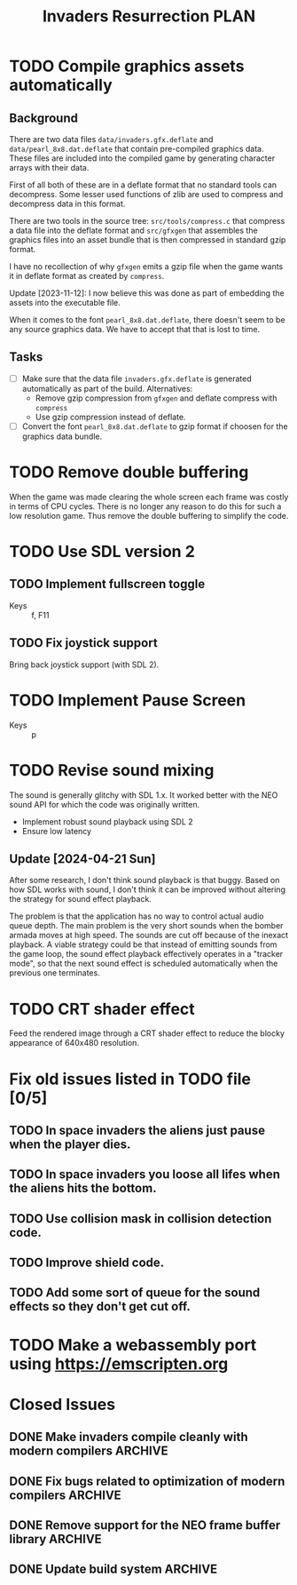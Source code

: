 #+title: Invaders Resurrection PLAN
#+options: toc:nil num:0 H:4 author:nil timestamp:nil ^:nil
#+todo: TODO(t) | DONE(d@) CANCELED(c@)

* TODO Compile graphics assets automatically
** Background
There are two data files =data/invaders.gfx.deflate= and
=data/pearl_8x8.dat.deflate= that contain pre-compiled graphics data.
These files are included into the compiled game by generating character
arrays with their data.

First of all both of these are in a deflate format that no standard
tools can decompress. Some lesser used functions of zlib are used to
compress and decompress data in this format.

There are two tools in the source tree: =src/tools/compress.c= that
compress a data file into the deflate format and =src/gfxgen= that
assembles the graphics files into an asset bundle that is then
compressed in standard gzip format.

I have no recollection of why =gfxgen= emits a gzip file when the game
wants it in deflate format as created by =compress=.

Update [2023-11-12]: I now believe this was done as part of embedding
the assets into the executable file.

When it comes to the font =pearl_8x8.dat.deflate=, there doesn't seem to
be any source graphics data. We have to accept that that is lost to time.

** Tasks
- [ ] Make sure that the data file =invaders.gfx.deflate= is generated
  automatically as part of the build.
  Alternatives:
  + Remove gzip compression from =gfxgen= and deflate compress with =compress=
  + Use gzip compression instead of deflate.
- [ ] Convert the font =pearl_8x8.dat.deflate= to gzip format if choosen
  for the graphics data bundle.

* TODO Remove double buffering
When the game was made clearing the whole screen each frame was costly in terms of CPU cycles.
There is no longer any reason to do this for such a low resolution game.
Thus remove the double buffering to simplify the code.

* TODO Use SDL version 2
** TODO Implement fullscreen toggle
- Keys :: f, F11

** TODO Fix joystick support
Bring back joystick support (with SDL 2).

* TODO Implement Pause Screen
- Keys :: p

* TODO Revise sound mixing
The sound is generally glitchy with SDL 1.x. It worked better with the
NEO sound API for which the code was originally written.

- Implement robust sound playback using SDL 2
- Ensure low latency

** Update [2024-04-21 Sun]

After some research, I don't think sound playback is that buggy. Based
on how SDL works with sound, I don't think it can be improved without
altering the strategy for sound effect playback.

The problem is that the application has no way to control actual audio
queue depth. The main problem is the very short sounds when the bomber
armada moves at high speed. The sounds are cut off because of the
inexact playback. A viable strategy could be that instead of emitting
sounds from the game loop, the sound effect playback effectively
operates in a "tracker mode", so that the next sound effect is scheduled
automatically when the previous one terminates.


* TODO CRT shader effect
Feed the rendered image through a CRT shader effect to reduce the blocky appearance of 640x480 resolution.

* Fix old issues listed in TODO file [0/5]
** TODO In space invaders the aliens just pause when the player dies.
** TODO In space invaders you loose all lifes when the aliens hits the bottom.
** TODO Use collision mask in collision detection code.
** TODO Improve shield code.
** TODO Add some sort of queue for the sound effects so they don't get cut off.

* TODO Make a webassembly port using https://emscripten.org

* Closed Issues
** DONE Make invaders compile cleanly with modern compilers        :ARCHIVE:
:LOGBOOK:
- State "DONE"       from "TODO"       [2023-11-12 Sun 16:53]
:END:
- [X] Fix all warnings
- [X] Compile with =-std=gnu11=
- [X] Compile with =-Wextra=
- [X] Compile with =-pedantic=
** DONE Fix bugs related to optimization of modern compilers       :ARCHIVE:
:LOGBOOK:
- State "DONE"       from "TODO"       [2023-02-19 Sun 19:40] \\
  Crashes where caused by one use after free bug related to player shots
  and one buffer overflow bug in the shield handling code.
:END:
May still need to use =-fno-strict-aliasing=, we'll see.
- [X] Compile with optimization (-O2).

** DONE Remove support for the NEO frame buffer library            :ARCHIVE:
:LOGBOOK:
- State "DONE"       from "TODO"       [2023-02-18 Sat 18:27]
:END:
Remove support for the NEO frame buffer library as I have no intention of updating it.
The last update was in 2003 and I suppose it's hopelessly obsolete.

** DONE Update build system                                        :ARCHIVE:
:LOGBOOK:
- State "DONE"       from "TODO"       [2022-11-01 Tue 00:26]
:END:
Although the configure based build system still almost works 22 years later,
replace it with a pure GNU Makefile based build system.

